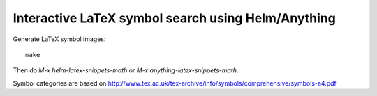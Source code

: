 =====================================================
 Interactive LaTeX symbol search using Helm/Anything
=====================================================

Generate LaTeX symbol images::

   make

Then do `M-x helm-latex-snippets-math` or `M-x anything-latex-snippets-math`.


Symbol categories are based on
http://www.tex.ac.uk/tex-archive/info/symbols/comprehensive/symbols-a4.pdf
